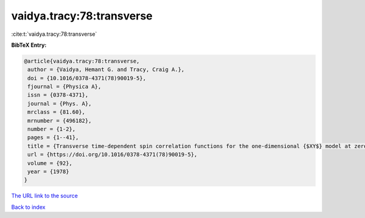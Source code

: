 vaidya.tracy:78:transverse
==========================

:cite:t:`vaidya.tracy:78:transverse`

**BibTeX Entry:**

.. code-block:: bibtex

   @article{vaidya.tracy:78:transverse,
    author = {Vaidya, Hemant G. and Tracy, Craig A.},
    doi = {10.1016/0378-4371(78)90019-5},
    fjournal = {Physica A},
    issn = {0378-4371},
    journal = {Phys. A},
    mrclass = {81.60},
    mrnumber = {496182},
    number = {1-2},
    pages = {1--41},
    title = {Transverse time-dependent spin correlation functions for the one-dimensional {$XY$} model at zero temperature},
    url = {https://doi.org/10.1016/0378-4371(78)90019-5},
    volume = {92},
    year = {1978}
   }
`The URL link to the source <ttps://doi.org/10.1016/0378-4371(78)90019-5}>`_


`Back to index <../By-Cite-Keys.html>`_
